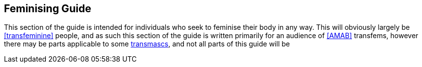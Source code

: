 == Feminising Guide

This section of the guide is intended for individuals who seek to feminise their body in any way. This will obviously largely be <<transfeminine>> people, and as such this section of the guide is written primarily for an audience of <<AMAB>> transfems, however there may be parts applicable to some <<transmasculine,transmascs>>, and not all parts of this guide will be 